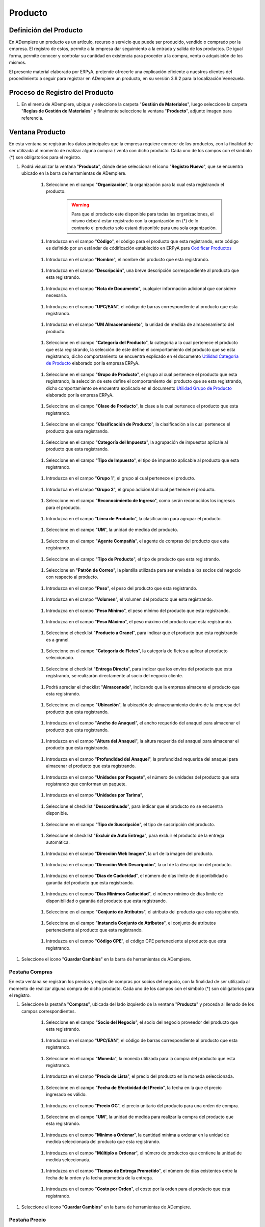 ============
Producto
============

***************************
Definición del Producto
***************************

En ADempiere un producto es un artículo, recurso o servicio que puede ser producido, vendido o comprado por la empresa. El registro de estos, permite a la empresa dar seguimiento a la entrada y salida de los productos. De igual forma, permite conocer y controlar su cantidad en existencia para proceder a la compra, venta o adquisición de los mismos.

El presente material elaborado por ERPyA, pretende ofrecerle una explicación eficiente a nuestros clientes del procedimiento a seguir para registrar en ADempiere un producto, en su versión 3.9.2 para la localización Venezuela. 

********************************
Proceso de Registro del Producto
********************************

1. En el menú de ADempiere, ubique y seleccione la carpeta "**Gestión de Materiales**", luego seleccione la carpeta "**Reglas de Gestión de Materiales**" y finalmente seleccione la ventana "**Producto**", adjunto imagen para referencia.

.. image:: ../resources/menu.png 
   :alt: Menú de ADempiere

****************
Ventana Producto
****************

En esta ventana se registran los datos principales que la empresa requiere conocer de los productos, con la finalidad de ser utilizada al momento de realizar alguna compra / venta con dicho producto. Cada uno de los campos con el símbolo (*) son obligatorios para el registro.

1. Podrá visualizar la ventana "**Producto**", dónde debe seleccionar el icono "**Registro Nuevo**", que se encuentra ubicado en la barra de herramientas de ADempiere.

      .. image:: ../resources/nuevo.png 
       :alt: Icono Registro Nuevo

    1. Seleccione en el campo "**Organización**", la organización para la cual esta registrando el producto.

        .. image:: ../resources/org.png 
           :alt: Campo Organización

        .. warning::
           
           Para que el producto este disponible para todas las organizaciones, el mismo deberá estar registrado con la organización en (*) de lo contrario el producto solo estará disponible para una sola organización. 

    1. Introduzca en el campo "**Código**", el código para el producto que esta registrando, este código es definido por un estándar de códificación establecido en ERPyA para `Codificar Productos <https://docs.erpya.com/lve/standard-coding/product/product-coding/>`_

        .. image:: ../resources/codigo.png
           :alt: Campo Código

    1. Introduzca en el campo "**Nombre**", el nombre del producto que esta registrando.

        .. image:: ../resources/nombre.png 
           :alt: Campo Nombre

    1. Introduzca en el campo "**Descripción**", una breve descripción correspondiente al producto que esta registrando.

        .. image:: ../resources/des.png 
           :alt: Campo Descripción

    1. Introduzca en el campo "**Nota de Documento**", cualquier información adicional que considere necesaria.

        .. image:: ../resources/nota.png 
           :alt: Campo Nota de Documento

    1. Introduzca en el campo "**UPC/EAN**", el código de barras correspondiente al producto que esta registrando.

        .. image:: ../resources/upc.png 
           :alt: Campo UPC/EAN

    1. Introduzca en el campo "**UM Almacenamiento**", la unidad de medida de almacenamiento del producto.

        .. image:: ../resources/um.png 
           :alt: Campo UM Almacenamiento

    1. Seleccione en el campo "**Categoría del Producto**", la categoría a la cual pertenece el producto que esta registrando, la selección de este define el comportamiento del producto que se esta registrando, dicho comportamiento se encuentra explicado en el documento `Utilidad Categoría de Producto <http>`_ elaborado por la empresa ERPyA.

        .. image:: ../resources/categ.png 
           :alt: Campo Categoría del Producto

    1. Seleccione en el campo "**Grupo de Producto**", el grupo al cual pertenece el producto que esta registrando, la selección de este define el comportamiento del producto que se esta registrando, dicho comportamiento se encuentra explicado en el documento `Utilidad Grupo de Producto <http>`_ elaborado por la empresa ERPyA.

        .. image:: ../resources/grupo.png 
           :alt: Campo Grupo de Producto

    1. Seleccione en el campo "**Clase de Producto**", la clase a la cual pertenece el producto que esta registrando.

        .. image:: ../resources/clase.png 
           :alt: Campo Clase de Producto

    1. Seleccione en el campo "**Clasificación de Producto**", la clasificación a la cual pertenece el producto que esta registrando.

        .. image:: ../resources/clasifi.png 
           :alt: Campo Clasificación de Producto

    1. Seleccione en el campo "**Categoría del Impuesto**", la agrupación de impuestos aplicale al producto que esta registrando.

        .. image:: ../resources/impuesto.png 
           :alt: Campo Categoría del Impuesto

    1. Seleccione en el campo "**Tipo de Impuesto**", el tipo de impuesto aplicable al producto que esta registrando.

        .. image:: ../resources/timpuesto.png 
           :alt: Campo Tipo de Impuesto

    1. Introduzca en el campo "**Grupo 1**", el grupo al cual pertenece el producto.

        .. image:: ../resources/grupo1.png 
           :alt: Campo Grupo 1

    1. Introduzca en el campo "**Grupo 2**", el grupo adicional al cual pertenece el producto.

        .. image:: ../resources/grupo2.png 
           :alt: Campo Grupo 2

    1. Seleccione en el campo "**Reconocimiento de Ingreso**", como serán reconocidos los ingresos para el producto.

        .. image:: ../resources/reconocimiento.png
           :alt: Campo Reconocimiento de Ingreso

    1. Introduzca en el campo "**Línea de Producto**", la clasificación para agrupar el producto.

        .. image:: ../resources/linea.png 
           :alt: Campo Línea de Producto

    1. Seleccione en el campo "**UM**", la unidad de medida del producto.

        .. image:: ../resources/unidadm.png 
           :alt: Campo UM

    1. Seleccione en el campo "**Agente Compañía**", el agente de compras del producto que esta registrando.

        .. image:: ../resources/agente.png 
           :alt: Campo Agente Compañía

    1. Seleccione en el campo "**Tipo de Producto**", el tipo de producto que esta registrando.

        .. image:: ../resources/tipopro.png 
           :alt: Campo Tipo de Producto

    1. Seleccione en "**Patrón de Correo**", la plantilla utilizada para ser enviada a los socios del negocio con respecto al producto.

        .. image:: ../resources/patron.png 
           :alt: Campo Patrón de Correo

    1. Introduzca en el campo "**Peso**", el peso del producto que esta registrando.

        .. image:: ../resources/peso.png 
           :alt: Campo Peso

    1. Introduzca en el campo "**Volumen**", el volumen del producto que esta registrando.

        .. image:: ../resources/volumen.png 
           :alt: Campo Volumen

    1. Introduzca en el campo "**Peso Mínimo**", el peso mínimo del producto que esta registrando.

        .. image:: ../resources/pesomin.png 
           :alt: Campo Peso Mínimo

    1. Introduzca en el campo "**Peso Máximo**", el peso máximo del producto que esta registrando.

        .. image:: ../resources/pesomax.png 
           :alt: Campo Peso Máximo

    1. Seleccione el checklist "**Producto a Granel**", para indicar que el producto que esta registrando es a granel.

        .. image:: ../resources/granel.png 
           :alt: Campo Producto a Granel

    1. Seleccione en el campo "**Categoría de Fletes**", la categoría de fletes a aplicar al producto seleccionado.

        .. image:: ../resources/fletes.png 
           :alt: Campo Categoría de Fletes

    1. Seleccione el checklist "**Entrega Directa**", para indicar que los envíos del producto que esta registrando, se realizarán directamente al socio del negocio cliente.

        .. image:: ../resources/entrega.png 
           :alt: Campo Entrega Directa

    1. Podrá apreciar el checklist "**Almacenado**", indicando que la empresa almacena el producto que esta registrando.

        .. image:: ../resources/almacenado.png 
           :alt: Campo Almacenado      

    1. Seleccione en el campo "**Ubicación**", la ubicación de almacenamiento dentro de la empresa del producto que esta registrando.

        .. image:: ../resources/ubicacion.png 
           :alt: Campo Ubicación

    1. Introduzca en el campo "**Ancho de Anaquel**", el ancho requerido del anaquel para almacenar el producto que esta registrando.

        .. image:: ../resources/ancho.png 
           :alt: Campo Ancho de Anaquel
    
    1. Introduzca en el campo "**Altura del Anaquel**", la altura requerida del anaquel para almacenar el producto que esta registrando.

        .. image:: ../resources/alto.png 
           :alt: Campo Altura del Anaquel

    1. Introduzca en el campo "**Profundidad del Anaquel**", la profundidad requerida del anaquel para almacenar el producto que esta registrando.

        .. image:: ../resources/profundo.png 
           :alt: Campo Profundidad del Anaquel

    1. Introduzca en el campo "**Unidades por Paquete**", el número de unidades del producto que esta registrando que conforman un paquete.

        .. image:: ../resources/paquete.png 
           :alt: Campo Unidades por Paquete

    1. Introduzca en el campo "**Unidades por Tarima**", 

        .. image:: ../resources/tarima.png 
           :alt: Campo Unidades por Tarima

    1. Seleccione el checklist "**Descontinuado**", para indicar que el producto no se encuentra disponible.

        .. image:: ../resources/descon.png 
           :alt: Campo Descontinuado

    1. Seleccione en el campo "**Tipo de Suscripción**", el tipo de suscripción del producto.

        .. image:: ../resources/suscri.png 
           :alt: Campo Tipo de Suscripción

    1. Seleccione el checklist "**Excluir de Auto Entrega**", para excluir el producto de la entrega automática.

        .. image:: ../resources/excluir.png 
           :alt: Campo Excluir de Auto Entrega

    1. Introduzca en el campo "**Dirección Web Imagen**", la url de la imagen del producto.

        .. image:: ../resources/imagenw.png 
           :alt: Campo Dirección Web Imagen
    
    1. Introduzca en el campo "**Dirección Web Descripción**", la url de la descripción del producto.

        .. image:: ../resources/imagend.png 
           :alt: Campo Dirección Web Descripción

    1. Introduzca en el campo "**Días de Caducidad**", el número de días límite de disponibilidad o garantía del producto que esta registrando.

        .. image:: ../resources/caducidad.png 
           :alt: Campo Días de Caducidad

    1. Introduzca en el campo "**Días Mínimos Caducidad**", el número mínimo de días límite de disponibilidad o garantía del producto que esta registrando.

        .. image:: ../resources/mcaducidad.png 
           :alt: Campo Días Mínimos Caducidad

    1. Seleccione en el campo "**Conjunto de Atributos**", el atributo del producto que esta registrando. 

        .. image:: ../resources/conjuntoa.png 
           :alt: Campo Conjunto de Atributos

    1. Seleccione en el campo "**Instancia Conjunto de Atributos**", el conjunto de atributos perteneciente al producto que esta registrando.

        .. image:: ../resources/instanciaca.png 
           :alt: Campo Instancia Conjunto de Atributo

    1. Introduzca en el campo "**Código CPE**", el código CPE perteneciente al producto que esta registrando.

        .. image:: ../resources/cpe.png 
           :alt: Campo Código CPE

1. Seleccione el icono "**Guardar Cambios**" en la barra de herramientas de ADempiere.

    .. image:: ../resources/guardar.png 
       :alt: Icono Guardar Cambios

Pestaña Compras 
===============

En esta ventana se registran los precios y reglas de compras por socios del negocio, con la finalidad de ser utilizada al momento de realizar alguna compra de dicho producto. Cada uno de los campos con el símbolo (*) son obligatorios para el registro.

1. Seleccione la pestaña "**Compras**", ubicada del lado izquierdo de la ventana "**Producto**" y proceda al llenado de los campos correspondientes.

    .. image:: ../resources/lineacompras.png
       :alt: Pestaña Compras

    1. Seleccione en el campo "**Socio del Negocio**", el socio del negocio proveedor del producto que esta registrando.

        .. image:: ../resources/proveedor 
           :alt: Campo Socio del Negocio Proveedor

    1. Introduzca en el campo "**UPC/EAN**", el código de barras correspondiente al producto que esta registrando.

        .. image:: ../resources/upclinea.png 
           :alt: Campo UPC/EAN

    1. Seleccione en el campo "**Moneda**", la moneda utilizada para la compra del producto que esta registrando.

        .. image:: ../resources/moneda.png 
           :alt: Campo Moneda

    1. Introduzca en el campo "**Precio de Lista**", el precio del producto en la moneda seleccionada.
    
        .. image:: ../resources/plista.png 
           :alt: Campo Precio de Lista

    1. Seleccione en el campo "**Fecha de Efectividad del Precio**", la fecha en la que el precio ingresado es válido.

        .. image:: ../resources/fecha.png 
           :alt: Campo Fecha de Efectividad del Precio

    1. Introduzca en el campo "**Precio OC**", el precio unitario del producto para una orden de compra.

        .. image:: ../resources/precioc.png 
           :alt: Campo Precio OC)
    
    1. Seleccione en el campo "**UM**", la unidad de medida para realizar la compra del producto que esta registrando.

        .. image:: ../resources/umcompras.png 
           :alt: Campo UM

    1. Introduzca en el campo "**Mínimo a Ordenar**", la cantidad mínima a ordenar en la unidad de medida seleccionada del producto que esta registrando.

        .. image:: ../resources/ordenarmi.png 
           :alt: Campo Mínimo a Ordenar

    1. Introduzca en el campo "**Múltiplo a Ordenar**", el número de productos que contiene la unidad de medida seleccionada.

        .. image:: ../resources/ordenarma.png 
           :alt: Campo Múltiplo a Ordenar

    1. Introduzca en el campo "**Tiempo de Entrega Prometido**", el número de días existentes entre la fecha de la orden y la fecha prometida de la entrega.

        .. image:: ../resources/entregapro.png 
           :alt: Campo Tiempo de Entrega Prometido 

    1. Introduzca en el campo "**Costo por Orden**", el costo por la orden para el producto que esta registrando.

        .. image:: ../resources/costo.png 
           :alt: Campo Costo por Orden

1. Seleccione el icono "**Guardar Cambios**" en la barra de herramientas de ADempiere.

    .. image:: ../resources/guardarco.png 
       :alt: Icono Guardar Cambios

Pestaña Precio
==============

En esta ventana se registran las listas de precios utilizadas por la empresa, con sus diferentes precios de lista, límite y estándar que poseen los productos, con la finalidad de ser utilizada al momento de realizar alguna compra / venta con los mismos. Cada uno de los campos con el símbolo (*) son obligatorios para el registro.

1. Seleccione la pestaña "**Precio**", ubicada del lado izquierdo de la ventana "**Producto**" y proceda al llenado de los campos correspondientes.

    .. image:: ../resources/lineaprecios.png 
       :alt: Pestaña Precio

    1. Seleccione en el campo "**Versión de Lista de Precios**", la lista de precios que será utilizada para el producto que esta registrando.

        .. image::rsión de Lista de Precios ../resources/preciov.png 
           :alt: Campo Versión de Lista de Precios

1. Seleccione el icono "**Guardar Cambios**" en la barra de herramientas de ADempiere.

    .. image:: ../resources/guardarpre.png 
       :alt: Icono Guardar Cambios

Pestaña Conversión Unidad de Medida
===================================

En esta ventana se registran las conversiones de las diferentes unidades de medida utilizadas por la empresa, con la finalidad de aplicar dichas conversiones al momento de realizar alguna compra / venta de un producto. Cada uno de los campos con el símbolo (*) son obligatorios para el registro.

1. Seleccione la pestaña "**Conversión Unidad de Medida**", ubicada del lado izquierdo de la ventana "**Producto**" y proceda al llenado de los campos correspondientes.

    .. image:: ../resources/lineamedida.png 
       :alt: Pestaña Conversión Unidad de Medida

    1. Seleccione en el campo "**UM Destino**", la unidad de medida a la cual será realizada la conversión.

        .. image:: ../resources/umdestino.png 
           :alt: Campo UM Destino

    1. Introduzca en el campo "**Factor de Destino a Base**", el número de productos que contiene la unidad de medida seleccionada.

        .. image:: ../resources/factor.png 
           :alt: Pestaña Conversión Unidad de Medida

1. Seleccione el icono "**Guardar Cambios**" en la barra de herramientas de ADempiere.

    .. image:: ../resources/guardaruni.png
       :alt: Icono Guardar Cambios
